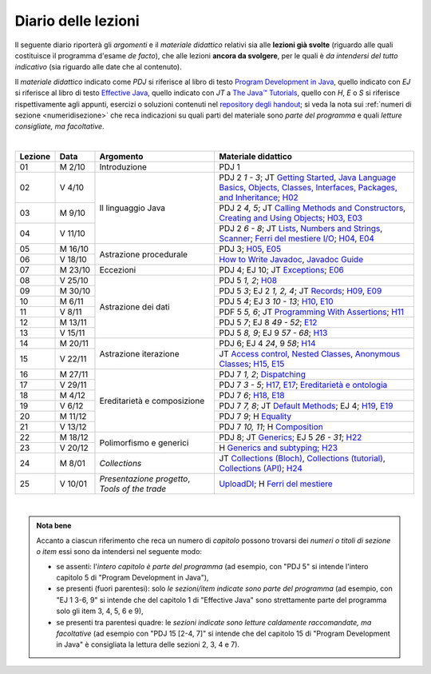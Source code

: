 Diario delle lezioni
====================

Il seguente diario riporterà gli *argomenti* e il *materiale didattico* relativi
sia alle **lezioni già svolte** (riguardo alle quali costituisce il programma
d'esame *de facto*), che alle lezioni **ancora da svolgere**, per le quali è *da
intendersi del tutto indicativo* (sia riguardo alle date che al contenuto).

Il *materiale didattico* indicato come *PDJ* si riferisce al libro di testo
`Program Development in Java
<http://www.informit.com/store/program-development-in-java-abstraction-specification-9780768684698>`__,
quello indicato con *EJ* si riferisce al libro di testo `Effective Java
<http://www.informit.com/store/effective-java-9780134685991>`__, quello indicato
con *JT* a `The Java™ Tutorials <https://dev.java/learn/>`__, quello con *H*, *E* o *S* si
riferisce rispettivamente agli appunti, esercizi o soluzioni contenuti nel
`repository degli handout <https://github.com/prog2-unimi/handouts>`__; si veda la nota sui :ref:`numeri di sezione <numeridisezione>` che reca
indicazioni su quali parti del materiale sono *parte del programma* e quali
*letture consigliate, ma facoltative*.

|

.. table::
  :widths: 10 10 30 50

  +---------+---------+----------------------------------+-----------------------------------------------------------------------+
  | Lezione | Data    | Argomento                        | Materiale didattico                                                   |
  +=========+=========+==================================+=======================================================================+
  | 01      | M  2/10 | Introduzione                     | PDJ 1                                                                 |
  +---------+---------+----------------------------------+-----------------------------------------------------------------------+
  | 02      | V  4/10 | Il linguaggio Java               | PDJ 2 *1 - 3*; JT `Getting Started`_, `Java Language Basics`_,        |
  |         |         |                                  | `Objects, Classes, Interfaces, Packages, and Inheritance`_; H02_      |
  +---------+---------+                                  +-----------------------------------------------------------------------+
  | 03      | M  9/10 |                                  | PDJ 2 *4, 5*; JT `Calling Methods and Constructors`_,                 |
  |         |         |                                  | `Creating and Using Objects`_; H03_, E03_                             |
  +---------+---------+                                  +-----------------------------------------------------------------------+
  | 04      | V 11/10 |                                  | PDJ 2 *6 - 8*; JT `Lists`_, `Numbers and Strings`_, `Scanner`_;       |
  |         |         |                                  | `Ferri del mestiere I/O`_; H04_, E04_                                 |
  +---------+---------+----------------------------------+-----------------------------------------------------------------------+
  | 05      | M 16/10 | Astrazione procedurale           | PDJ 3; H05_, E05_                                                     |
  +---------+---------+                                  +-----------------------------------------------------------------------+
  | 06      | V 18/10 |                                  | `How to Write Javadoc`_, `Javadoc Guide`_                             |
  +---------+---------+----------------------------------+-----------------------------------------------------------------------+
  | 07      | M 23/10 | Eccezioni                        | PDJ 4; EJ 10; JT `Exceptions`_; E06_                                  |
  +---------+---------+----------------------------------+-----------------------------------------------------------------------+
  | 08      | V 25/10 | Astrazione dei dati              | PDJ 5 *1, 2*; H08_                                                    |
  +---------+---------+                                  +-----------------------------------------------------------------------+
  | 09      | M 30/10 |                                  | PDJ 5 *3*; EJ 2 *1, 2, 4*; JT `Records`_; H09_, E09_                  |
  +---------+---------+                                  +-----------------------------------------------------------------------+
  | 10      | M  6/11 |                                  | PDJ 5 *4*; EJ 3 *10 - 13*; H10_, E10_                                 |
  +---------+---------+                                  +-----------------------------------------------------------------------+
  | 11      | V  8/11 |                                  | PDF 5 *5, 6*; JT `Programming With Assertions`_; H11_                 |
  +---------+---------+                                  +-----------------------------------------------------------------------+
  | 12      | M 13/11 |                                  | PDJ 5 *7*; EJ 8 *49 - 52*; E12_                                       |
  +---------+---------+                                  +-----------------------------------------------------------------------+
  | 13      | V 15/11 |                                  | PDJ 5 *8, 9*; EJ 9 *57 - 68*; H13_                                    |
  +---------+---------+----------------------------------+-----------------------------------------------------------------------+
  | 14      | M 20/11 | Astrazione iterazione            | PDJ 6; EJ 4 *24*, 9 *58*; H14_                                        |
  +---------+---------+                                  +-----------------------------------------------------------------------+
  | 15      | V 22/11 |                                  | JT `Access control`_, `Nested Classes`_, `Anonymous Classes`_;        |
  |         |         |                                  | H15_, E15_                                                            |
  +---------+---------+----------------------------------+-----------------------------------------------------------------------+
  | 16      | M 27/11 | Ereditarietà e composizione      | PDJ 7 *1, 2*; Dispatching_                                            |
  +---------+---------+                                  +-----------------------------------------------------------------------+
  | 17      | V 29/11 |                                  | PDJ 7 *3 - 5*; H17_, E17_; `Ereditarietà e ontologia`_                |
  +---------+---------+                                  +-----------------------------------------------------------------------+
  | 18      | M  4/12 |                                  | PDJ 7 *6*; H18_, E18_                                                 |
  +---------+---------+                                  +-----------------------------------------------------------------------+
  | 19      | V  6/12 |                                  | PDJ 7 *7, 8*; JT `Default Methods`_; EJ 4; H19_, E19_                 |
  +---------+---------+                                  +-----------------------------------------------------------------------+
  | 20      | M 11/12 |                                  | PDJ 7 *9*; H Equality_                                                |
  +---------+---------+                                  +-----------------------------------------------------------------------+
  | 21      | V 13/12 |                                  | PDJ 7 *10, 11*; H Composition_                                        |
  +---------+---------+----------------------------------+-----------------------------------------------------------------------+ 
  | 22      | M 18/12 | Polimorfismo e generici          | PDJ 8; JT `Generics`_; EJ 5 *26 - 31*; H22_                           |
  +---------+---------+                                  +-----------------------------------------------------------------------+
  | 23      | V 20/12 |                                  | H `Generics and subtyping`_; H23_                                     |
  +---------+---------+----------------------------------+-----------------------------------------------------------------------+
  | 24      | M  8/01 | *Collections*                    | JT `Collections (Bloch)`_, `Collections (tutorial)`_,                 |
  |         |         |                                  | `Collections (API)`_; H24_                                            |
  +---------+---------+----------------------------------+-----------------------------------------------------------------------+
  | 25      | V 10/01 | *Presentazione progetto*,        | UploadDI_; H `Ferri del mestiere`_                                    |
  |         |         | *Tools of the trade*             |                                                                       |
  +---------+---------+----------------------------------+-----------------------------------------------------------------------+

|

.. _H02: https://github.com/prog2-unimi/handouts/tree/9ff0c768470def1d28923f8f04aed3f2d5cd6a42/src/main/java/it/unimi/di/prog2/h02
.. _H03: https://github.com/prog2-unimi/handouts/tree/9ff0c768470def1d28923f8f04aed3f2d5cd6a42/src/main/java/it/unimi/di/prog2/h03
.. _E03: https://github.com/prog2-unimi/handouts/tree/9ff0c768470def1d28923f8f04aed3f2d5cd6a42/src/main/java/it/unimi/di/prog2/e03
.. _H04: https://github.com/prog2-unimi/handouts/tree/9ff0c768470def1d28923f8f04aed3f2d5cd6a42/src/main/java/it/unimi/di/prog2/h04
.. _E04: https://github.com/prog2-unimi/handouts/tree/9ff0c768470def1d28923f8f04aed3f2d5cd6a42/src/main/java/it/unimi/di/prog2/e04
.. _H05: https://github.com/prog2-unimi/handouts/tree/9ff0c768470def1d28923f8f04aed3f2d5cd6a42/src/main/java/it/unimi/di/prog2/h05
.. _E05: https://github.com/prog2-unimi/handouts/tree/9ff0c768470def1d28923f8f04aed3f2d5cd6a42/src/main/java/it/unimi/di/prog2/e05
.. _E06: https://github.com/prog2-unimi/handouts/tree/9ff0c768470def1d28923f8f04aed3f2d5cd6a42/src/main/java/it/unimi/di/prog2/e06
.. _H08: https://github.com/prog2-unimi/handouts/tree/b4d8629714a901c279ace11b2121afdb53c3d06f/src/main/java/it/unimi/di/prog2/h08
.. _H09: https://github.com/prog2-unimi/handouts/tree/85a43c79f1437b91c8a91e3da7301da15b5beda3/src/main/java/it/unimi/di/prog2/h09
.. _E09: https://github.com/prog2-unimi/handouts/tree/85a43c79f1437b91c8a91e3da7301da15b5beda3/src/main/java/it/unimi/di/prog2/e09
.. _H10: https://github.com/prog2-unimi/handouts/tree/500e81efaefcea88e8d728d0379ca21a3500d0d6/src/main/java/it/unimi/di/prog2/h10
.. _E10: https://github.com/prog2-unimi/handouts/tree/500e81efaefcea88e8d728d0379ca21a3500d0d6/src/main/java/it/unimi/di/prog2/e10
.. _H11: https://github.com/prog2-unimi/handouts/tree/8f7b7018493792d6de3636ef5aaa69f16b373369/src/main/java/it/unimi/di/prog2/h11
.. _E12: https://github.com/prog2-unimi/handouts/tree/00101e2e0acaa1d78670bf2d38f93ce4b8edfe92/src/main/java/it/unimi/di/prog2/e12
.. _H13: https://github.com/prog2-unimi/handouts/tree/0a1aedb83ba0be0ddc68423d69f6d2e65f907275/src/main/java/it/unimi/di/prog2/h13
.. _H14: https://github.com/prog2-unimi/handouts/tree/1e46d5735b7dc1e8c552946b4159ab4cf876fd39/src/main/java/it/unimi/di/prog2/h14
.. _H15: https://github.com/prog2-unimi/handouts/tree/f9affba57f61d83095c5cfe45cffd7eafacf3812/src/main/java/it/unimi/di/prog2/h15
.. _E15: https://github.com/prog2-unimi/handouts/tree/f9affba57f61d83095c5cfe45cffd7eafacf3812/src/main/java/it/unimi/di/prog2/e15
.. _H17: https://github.com/prog2-unimi/handouts/tree/36b687cb62312715d85a674b177ae1953c59565e/src/main/java/it/unimi/di/prog2/h17
.. _E17: https://github.com/prog2-unimi/handouts/tree/36b687cb62312715d85a674b177ae1953c59565e/src/main/java/it/unimi/di/prog2/e17
.. _H18: https://github.com/prog2-unimi/handouts/tree/3b3b64c4917237edefff260dcb119c680e8bddf8/src/main/java/it/unimi/di/prog2/h18
.. _E18: https://github.com/prog2-unimi/handouts/tree/3b3b64c4917237edefff260dcb119c680e8bddf8/src/main/java/it/unimi/di/prog2/e18
.. _H19: https://github.com/prog2-unimi/handouts/tree/e8eb918a0a18e24dad62f7d882b317b5cd8b7810/src/main/java/it/unimi/di/prog2/h19
.. _E19: https://github.com/prog2-unimi/handouts/tree/e8eb918a0a18e24dad62f7d882b317b5cd8b7810/src/main/java/it/unimi/di/prog2/e19
.. _H22: https://github.com/prog2-unimi/handouts/tree/a1ca2d76226d57c8e60a617fe127652a737cc381/src/main/java/it/unimi/di/prog2/h22
.. _H23: https://github.com/prog2-unimi/handouts/tree/e3b74ee7a68b1e97dbb2d698abe80b51cc762f22/src/main/java/it/unimi/di/prog2/h23
.. _H24: https://github.com/prog2-unimi/handouts/tree/8969e43d39cf1074e54d7f8f84b2c8c946943e37/src/main/java/it/unimi/di/prog2/h24


.. _UploadDI: https://upload.di.unimi.it/session/4082

.. _Getting Started: https://dev.java/learn/getting-started/
.. _Java Language Basics: https://dev.java/learn/language-basics/
.. _Objects, Classes, Interfaces, Packages, and Inheritance: https://dev.java/learn/oop/

.. _Calling Methods and Constructors: https://dev.java/learn/calling-methods-and-constructors/
.. _Creating and Using Objects: https://dev.java/learn/creating-and-using-objects/

.. _Lists: https://dev.java/learn/api/collections-framework/lists/
.. _Numbers and Strings: https://dev.java/learn/numbers-strings/
.. _Scanner: https://docs.oracle.com/en/java/javase/21/docs/api/java.base/java/util/Scanner.html

.. _Ferri del mestiere I/O: https://prog2unimi-temi-svolti.netlify.app/intro/ifdm/io

.. _How to Write Javadoc: https://www.oracle.com/technical-resources/articles/java/javadoc-tool.html
.. _Javadoc Guide: https://docs.oracle.com/en/java/javase/21/javadoc/javadoc.html

.. _Exceptions: https://dev.java/learn/exceptions/

.. _Records: https://dev.java/learn/using-record-to-model-immutable-data/

.. _Programming With Assertions: https://docs.oracle.com/javase/8/docs/technotes/guides/language/assert.html

.. _Access Control: https://dev.java/learn/classes-objects/creating-classes/#controlling-access
.. _Nested Classes: https://dev.java/learn/nested-classes/
.. _Anonymous Classes: https://dev.java/learn/when-to-use-nested-classes-local-classes-anonymous-classes-and-lambda-expressions/
.. _For-each: https://docs.oracle.com/javase/8/docs/technotes/guides/language/foreach.html

.. _Default Methods: https://dev.java/learn/implementing-an-interface/#anchor_4
.. _Collections (tutorial): https://dev.java/learn/api/collections-framework/
.. _Collections (API): https://docs.oracle.com/en/java/javase/21/docs/api/java.base/java/util/doc-files/coll-index.html
.. _Collections (Bloch): https://www.cs.cmu.edu/~charlie/courses/15-214/2016-fall/slides/15-collections%20design.pdf
.. _Generics: https://dev.java/learn/generics/

.. _Ferri del mestiere: https://prog2unimi-temi-svolti.netlify.app/intro/ifdm

.. _Dispatching: https://prog2-unimi.github.io/notes/DM.html
.. _Ereditarietà e ontologia: https://prog2-unimi.github.io/notes/EACO.html
.. _Composition: https://prog2-unimi.github.io/notes/CED.html
.. _Equality: https://prog2-unimi.github.io/notes/UEE.html
.. _Generics and subtyping: https://prog2-unimi.github.io/notes/TGERDS.html

.. admonition:: Nota bene
  :class: alert alert-secondary

  Accanto a ciascun riferimento che reca un numero di *capitolo* possono trovarsi
  dei *numeri o titoli di sezione o item* essi sono da intendersi nel seguente modo:

  .. _numeridisezione:

  * se assenti: l'*intero capitolo è parte del programma* (ad esempio, con "PDJ 5" si intende
    l'intero capitolo 5 di "Program Development in Java"),

  * se presenti (fuori parentesi): solo *le sezioni/item indicate sono parte del programma* (ad esempio,
    con "EJ 1 3-6, 9" si intende che del capitolo 1 di "Effective Java"
    sono strettamente parte del programma solo gli item 3, 4, 5, 6 e 9),

  * se presenti tra parentesi quadre: le  *sezioni indicate sono letture caldamente raccomandate,
    ma facoltative* (ad esempio con "PDJ 15 [2-4, 7]" si intende che del capitolo 15 di
    "Program Development in Java" è consigliata la lettura delle sezioni 2, 3, 4 e 7).

